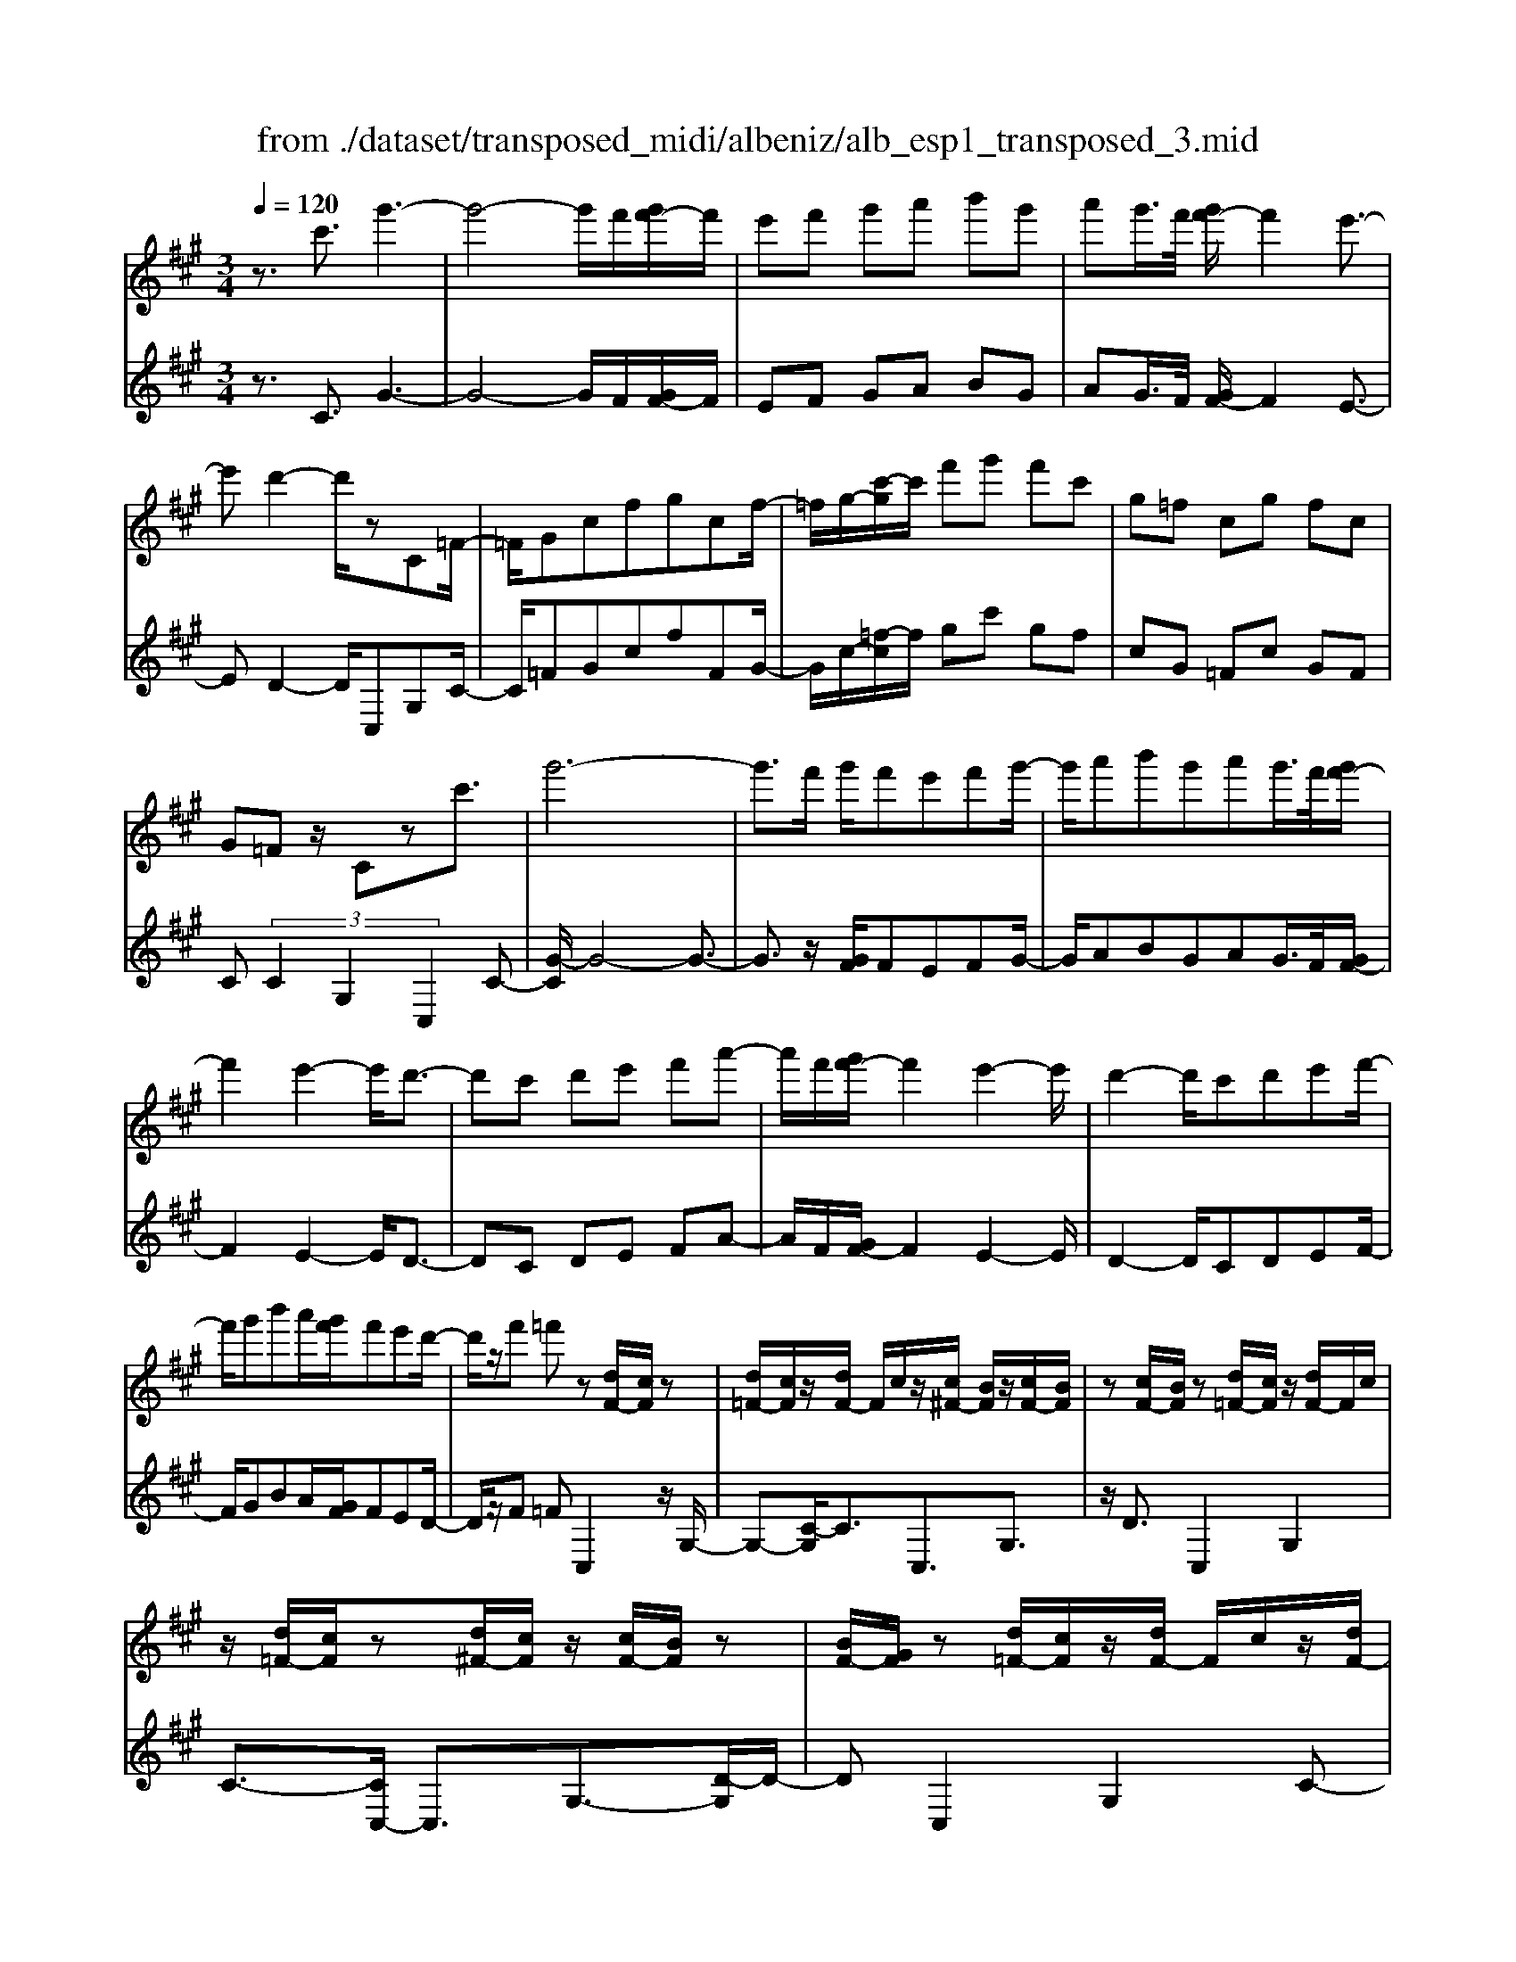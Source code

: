 X: 1
T: from ./dataset/transposed_midi/albeniz/alb_esp1_transposed_3.mid
M: 3/4
L: 1/8
Q:1/4=120
% Last note suggests Phrygian mode tune
K:A % 3 sharps
V:1
%%MIDI program 0
z3/2c'3/2g'3-| \
g'4- g'/2f'/2[g'f'-]/2f'/2| \
e'f' g'a' b'g'| \
a'g'/2>f'/2 [g'f'-]/2f'2e'3/2-|
e'd'2-d'/2zC=F/2-| \
=F/2Gcfgcf/2-| \
=f/2g/2-[c'-g]/2c'/2 f'g' f'c'| \
g=f cg fc|
G=F z/2Czc'3/2| \
g'6-| \
g'3/2f'/2 g'/2f'e'f'g'/2-| \
g'/2a'b'g'a'g'/2>f'/2[g'f'-]/2|
f'2 e'2- e'/2d'3/2-| \
d'c' d'e' f'a'-| \
a'/2f'/2[g'f'-]/2f'2e'2-e'/2| \
d'2- d'/2c'd'e'f'/2-|
f'/2g'b'a'/2[g'f']/2f'e'd'/2-| \
d'/2z/2f' =f'z [dF-]/2[cF]/2z| \
[d=F-]/2[cF]/2z/2[dF-]/2 F/2c/2z/2[c^F-]/2 [BF]/2z/2[cF-]/2[BF]/2| \
z[cF-]/2[BF]/2 z[d=F-]/2[cF]/2 z/2[dF-]/2F/2c/2|
z/2[d=F-]/2[cF]/2z[d^F-]/2[cF]/2z/2 [cF-]/2[BF]/2z| \
[BF-]/2[GF]/2z [d=F-]/2[cF]/2z/2[dF-]/2 F/2c/2z/2[dF-]/2| \
[c=F]/2z[BC-]/2 [AC-]/2C/2z/2[BC-]/2 [AC]/2z/2[BC-]/2C/2-| \
[AC]/2z/2[AE-]/2E/2- [GE]/2z/2[AE-]/2[GE-]/2 E/2z/2[AE-]/2[GE-]/2|
E/2z/2[GD-]/2[FD-]/2 D/2z/2[GD-]/2D/2- [F-D]/2F/2z/2[G-D-]/2| \
[GF-D-]/2[FD-]/2D/2z/2 [d=F-]/2[cF]/2z [dF-]/2[cF]/2z/2[dF-]/2| \
=F/2c/2z/2[c^F-]/2 [BF]/2z/2[cF-]/2[BF]/2 z[cF-]/2[BF]/2| \
z[d=F-]/2[cF]/2 z/2[dF-]/2[cF]/2z[dF-]/2[cF]/2z/2|
[cF-]/2F/2B/2z/2 [cF-]/2[BF]/2z [cF-]/2[BF]/2z| \
c'z/2^d'=f'^f'g'a'/2-| \
a'z/2g'f'e'f'g'/2-| \
g'/2a'b'g'a'g'/2[g'f']/2f'/2-|
f'2 e'2- [e'd'-]/2d'3/2-| \
d'/2c'^d'=f'^f'g'a'/2-| \
a'/2b'c''/2 z/2d''2c''b'/2-| \
b'/2c''2c''b'd''c''/2|
a'/2[b'a'-]/2a'/2=g'f'^g'e'z/2| \
d'z [d=F-]/2[cF]/2z [dF-]/2[cF]/2z/2[dF-]/2| \
[c=F]/2z[c^F-]/2 [BF]/2z/2[cF-]/2[BF]/2 z[cF-]/2[BF]/2| \
z[d=F-]/2[cF]/2 z/2[dF-]/2F/2c/2 z/2[dF-]/2[cF]/2z/2|
z/2[dF-]/2[cF]/2z/2 [cF-]/2[BF]/2z [BF-]/2[GF]/2z| \
[d=F-]/2[cF]/2z/2[dF-]/2 F/2c/2z/2[dF-]/2 [cF]/2z[BC-]/2| \
[AC]/2z/2[BC-]/2C/2 A/2z/2[BC-]/2[AC-]/2 C/2z/2[AE-]/2[GE-]/2| \
E/2z/2[AE-]/2[GE-]/2 E/2z/2[AE-]/2[GE-]/2 E/2z/2[GD-]/2[FD-]/2|
D/2z/2[GD-]/2D/2- [F-D]/2F/2z/2[G-D-]/2 [GF-D-]/2[FD]/2z| \
z3z/2[G=F]2z/2| \
z2 [GFD]z3| \
z4 z/2[G-=F-]3/2|
[G=F]z2z/2[G^FD]z3/2| \
z2 z/2[g-d-]3[g-d-]/2| \
[g-d-]6| \
[gd]/2z/2d'4-d'-|
d'3e' f'a'| \
z/2f'e'/2 [f'e']/2e'd'ad'/2-| \
d'c'4-c'| \
 (3=c'2a2g2 f3/2z/2|
z/2C=Fz/2G cf| \
z/2gc=fz/2 gc'| \
 (3=f'2g'2c2 fg-| \
g/2c'-[=f'-c']/2 f'g'3/2c'-[f'-c']/2|
=f'g'3/2c''3/2 f''3/2[c'''-g''-c''-]/2|[c'''-g''-c''-]6|[c'''g''c'']
V:2
%%clef treble
%%MIDI program 0
z3/2C3/2G3-| \
G4- G/2F/2[GF-]/2F/2| \
EF GA BG| \
AG/2>F/2 [GF-]/2F2E3/2-|
ED2-D/2C,G,C/2-| \
C/2=FGcfFG/2-| \
G/2c/2-[=f-c]/2f/2 gc' gf| \
cG =Fc GF|
C (3C2G,2C,2C-| \
[G-C]/2G4-G3/2-| \
G3/2z/2 [GF]/2FEFG/2-| \
G/2ABGAG/2>F/2[GF-]/2|
F2 E2- E/2D3/2-| \
DC DE FA-| \
A/2F/2[GF-]/2F2E2-E/2| \
D2- D/2CDEF/2-|
F/2GBA/2[GF]/2FED/2-| \
D/2z/2F =FC,2z/2G,/2-| \
G,-[C-G,]/2C3/2C,3/2G,3/2| \
z/2D3/2 C,2 G,2|
C3/2-[CC,-]/2 C,3/2G,3/2-[D-G,]/2D/2-| \
DC,2G,2C-| \
C/2-[CA,,-]/2A,,3/2E,2C/2z| \
z/2E,2B,2E/2z|
z/2B,/2z3/2C/2z3/2[ED]/2z| \
z3/2C,2G,2C/2-| \
C-[CC,-]/2C,z/2G,3/2D3/2| \
C,2 G,2 C3/2-[CC,-]/2|
C,3/2G,2D3/2-[DC,-]/2C,/2| \
z/2C^D=F^FGA/2-| \
Az/2GFEFG/2-| \
G/2ABGAG/2[GF]/2F/2-|
F2 E2- [ED-]/2D3/2-| \
D/2C^D=F^FGA/2-| \
A/2Bc/2 z/2d2cB/2-| \
B/2c2cBdc/2|
A/2[BA-]/2A/2=GF^GEz/2| \
DC,2G,2C-| \
CC,3/2G,3/2 D3/2z/2| \
C,2 G,2 C3/2-[CC,-]/2|
C,3/2G,3/2-[D-G,]/2D3/2C,-| \
C,G,2C3/2-[CA,,-]/2A,,-| \
A,,/2E,2C/2z E,2| \
B,2 E/2z3/2 B,/2z3/2|
C/2z3/2 E/2D/2z2C,-| \
C,-[G,-C,]/2G,3/2z/2C2F,/2| \
z/2 (3G,A,B, (3CDED/2z/2C/2| \
C,2- C,/2G,2C3/2-|
CF, G,/2-[A,-G,]/2A,/2B,/2- [C-B,]/2C/2D| \
E/2-[ED-]/2D/2C[F-=C-]3[F-C-]/2| \
[F-=C-]6| \
[F=C]/2D4-D3/2-|
D2- D/2z/2E FA| \
FE/2>E/2 F/2EDA,D/2-| \
DC4-C| \
=C-[CA,-]/2A,G,3/2 F,-[F,^C,-]/2C,/2-|
C,/2G,Cz/2=F Gc| \
=fz/2FGcz/2f| \
g (3c'2=F2G2c-| \
[=f-c]/2f (3g2c'2f2g/2-|
gc'3/2=f'3/2 g'3/2[f'-g-c-]/2|[=f'-g-c-]6|[=f'gc]
